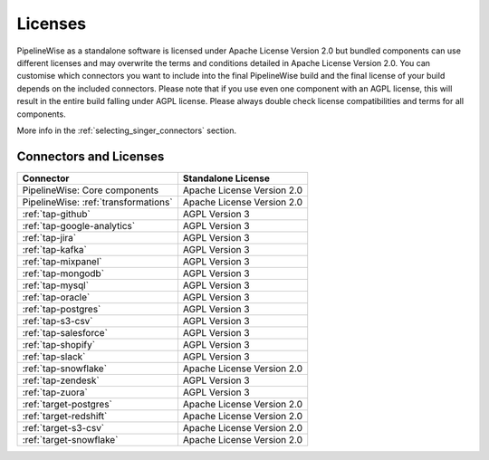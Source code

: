 .. _licenses:

Licenses
========

PipelineWise as a standalone software is licensed under Apache License Version 2.0 but bundled components can
use different licenses and may overwrite the terms and conditions detailed in Apache License Version 2.0.
You can customise which connectors you want to include into the final PipelineWise build and the final license of
your build depends on the included connectors. Please note that if you use even one component with an AGPL license,
this will result in the entire build falling under AGPL license. Please always double check license compatibilities
and terms for all components.

More info in the :ref:`selecting_singer_connectors` section.

Connectors and Licenses
-----------------------

+---------------------------------------------+---------------------------------+
| **Connector**                               | **Standalone License**          |
+---------------------------------------------+---------------------------------+
| PipelineWise: Core components               | Apache License Version 2.0      |
+---------------------------------------------+---------------------------------+
| PipelineWise: :ref:`transformations`        | Apache License Version 2.0      |
+---------------------------------------------+---------------------------------+
| :ref:`tap-github`                           | AGPL Version 3                  |
+---------------------------------------------+---------------------------------+
| :ref:`tap-google-analytics`                 | AGPL Version 3                  |
+---------------------------------------------+---------------------------------+
| :ref:`tap-jira`                             | AGPL Version 3                  |
+---------------------------------------------+---------------------------------+
| :ref:`tap-kafka`                            | AGPL Version 3                  |
+---------------------------------------------+---------------------------------+
| :ref:`tap-mixpanel`                         | AGPL Version 3                  |
+---------------------------------------------+---------------------------------+
| :ref:`tap-mongodb`                          | AGPL Version 3                  |
+---------------------------------------------+---------------------------------+
| :ref:`tap-mysql`                            | AGPL Version 3                  |
+---------------------------------------------+---------------------------------+
| :ref:`tap-oracle`                           | AGPL Version 3                  |
+---------------------------------------------+---------------------------------+
| :ref:`tap-postgres`                         | AGPL Version 3                  |
+---------------------------------------------+---------------------------------+
| :ref:`tap-s3-csv`                           | AGPL Version 3                  |
+---------------------------------------------+---------------------------------+
| :ref:`tap-salesforce`                       | AGPL Version 3                  |
+---------------------------------------------+---------------------------------+
| :ref:`tap-shopify`                          | AGPL Version 3                  |
+---------------------------------------------+---------------------------------+
| :ref:`tap-slack`                            | AGPL Version 3                  |
+---------------------------------------------+---------------------------------+
| :ref:`tap-snowflake`                        | Apache License Version 2.0      |
+---------------------------------------------+---------------------------------+
| :ref:`tap-zendesk`                          | AGPL Version 3                  |
+---------------------------------------------+---------------------------------+
| :ref:`tap-zuora`                            | AGPL Version 3                  |
+---------------------------------------------+---------------------------------+
| :ref:`target-postgres`                      | Apache License Version 2.0      |
+---------------------------------------------+---------------------------------+
| :ref:`target-redshift`                      | Apache License Version 2.0      |
+---------------------------------------------+---------------------------------+
| :ref:`target-s3-csv`                        | Apache License Version 2.0      |
+---------------------------------------------+---------------------------------+
| :ref:`target-snowflake`                     | Apache License Version 2.0      |
+---------------------------------------------+---------------------------------+
